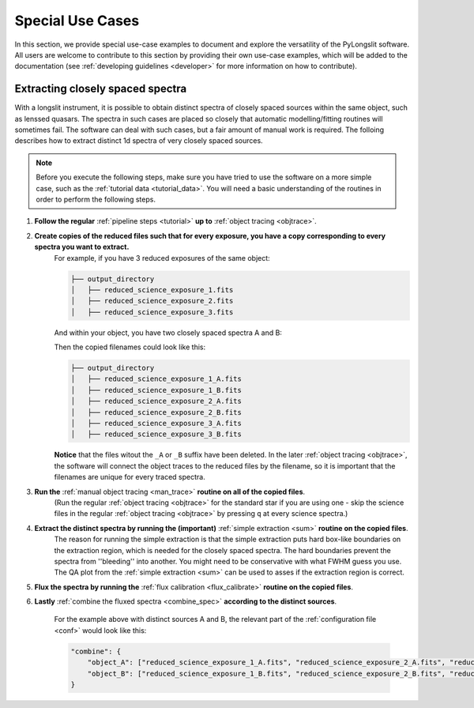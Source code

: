 Special Use Cases
=================

In this section, we provide special use-case examples to document and explore 
the versatility of the PyLongslit software. All users are welcome to contribute
to this section by providing their own use-case examples, which will be added to the documentation
(see :ref:`developing guidelines <developer>` for more information on how to contribute).

Extracting closely spaced spectra
---------------------------------

With a longslit instrument, it is possible to obtain distinct spectra of closely 
spaced sources within the same object, such as lenssed quasars. The spectra in such cases are placed so 
closely that automatic modelling/fitting routines will sometimes fail. The software can deal with such cases, but a fair amount of manual work is required.
The folloing describes how to extract distinct 1d spectra of very closely spaced sources. 

.. note::
    Before you execute the following steps, make sure you have tried to use the software
    on a more simple case, such as the :ref:`tutorial data <tutorial_data>`. You will 
    need a basic understanding of the routines in order to perform the following steps.


1. **Follow the regular** :ref:`pipeline steps <tutorial>` **up to** :ref:`object tracing <objtrace>`. 
2. **Create copies of the reduced files such that for every exposure, you have a copy corresponding to every spectra you want to extract.**
    For example, if you have 3 reduced exposures of the same object:

    .. code-block:: bash

        ├── output_directory
        │   ├── reduced_science_exposure_1.fits
        │   ├── reduced_science_exposure_2.fits
        │   ├── reduced_science_exposure_3.fits

    And within your object, you have two closely spaced spectra A and B:

    .. image:: pictures/close_trace.png
        :width: 100%
        :align: center

    Then the copied filenames could look like this:

    .. code-block:: bash

        ├── output_directory
        │   ├── reduced_science_exposure_1_A.fits
        │   ├── reduced_science_exposure_1_B.fits
        │   ├── reduced_science_exposure_2_A.fits
        │   ├── reduced_science_exposure_2_B.fits
        │   ├── reduced_science_exposure_3_A.fits
        │   ├── reduced_science_exposure_3_B.fits

    **Notice** that the files witout the ``_A`` or ``_B`` suffix have been deleted. 
    In the later :ref:`object tracing <objtrace>`, the software will connect the object traces
    to the reduced files by the filename, so it is important that the filenames
    are unique for every traced spectra.

3. **Run the** :ref:`manual object tracing <man_trace>` **routine on all of the copied files**. 
    (Run the regular :ref:`object tracing <objtrace>` for the standard star if you are using one - skip 
    the science files in the regular :ref:`object tracing <objtrace>` by pressing ``q`` at every science spectra.)

4. **Extract the distinct spectra by running the (important)** :ref:`simple extraction <sum>` **routine on the copied files**.
    The reason for running the simple extraction is that the simple extraction puts hard box-like boundaries on the extraction 
    region, which is needed for the closely spaced spectra. The hard boundaries prevent the spectra from ''bleeding'' into another. You might need to be conservative with what FWHM guess you use. 
    The QA plot from the :ref:`simple extraction <sum>` can be used to asses if the extraction region is correct.

5. **Flux the spectra by running the** :ref:`flux calibration <flux_calibrate>` **routine on the copied files**.

6. **Lastly** :ref:`combine the fluxed spectra <combine_spec>` **according to the distinct sources**.

    For the example above with distinct sources A and B, the relevant part of the :ref:`configuration file <conf>` would look like this:
    
    .. code:: 

        "combine": {
            "object_A": ["reduced_science_exposure_1_A.fits", "reduced_science_exposure_2_A.fits", "reduced_science_exposure_3_A.fits"],
            "object_B": ["reduced_science_exposure_1_B.fits", "reduced_science_exposure_2_B.fits", "reduced_science_exposure_3_B.fits"]
        }